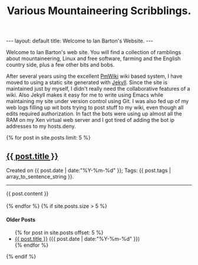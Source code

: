 #+STARTUP: showall indent
#+STARTUP: hidestars
#+INFOJS_OPT: view:info toc:t ltoc:nil
#+OPTIONS: H:2 num:nil tags:nil toc:nil timestamps:nil
#+TITLE: Various Mountaineering Scribblings.
#+BEGIN_HTML
---
layout: default
title: Welcome to Ian Barton's Website.
---
#+END_HTML

Welcome to Ian Barton's web site. You will find a collection of
ramblings about mountaineering, Linux and free software, farming and
the English country side, plus a few other bits and bobs.

After several years using the excellent
[[http://www.pmwiki.org][PmWiki]] wiki based system, I have moved to
using a static site generated with [[http://github.com/mreid/jekyll/][Jekyll]]. Since the site is
maintained just by myself, I didn't really need the collaborative
features of a wiki. Also Jekyll makes it easy for me to write using
Emacs while maintaining my site under version control using Git. I was
also fed up of my web logs filling up wit bots trying to post stuff to
my wiki, even though all edits required authorization. In fact the
bots were using up almost all the RAM on my Xen virtual web server and
I got tired of adding the bot ip addresses to my hosts.deny.

#+BEGIN_HTML

{% for post in site.posts limit: 5 %}
  <div class="post_info">
    <h2><a href="{{ post.url }}">{{ post.title }}</a></h2>
    <p>Created on {{ post.date | date:"%Y-%m-%d" }}; Tags: {{ post.tags | array_to_sentence_string }}.</p>
  </div>

  <div class="post">
    <hr />
    {{ post.content }}
  </div>

  <br />
{% endfor %}

{% if site.posts.size > 5 %}
  <h4>Older Posts</h4>
  <ul>
  {% for post in site.posts offset: 5 %}
    <li><a href="{{ post.url }}">{{ post.title }}</a> ({{ post.date | date:"%Y-%m-%d" }})</li>
  {% endfor %}
  </ul>
{% endif %}
#+END_HTML
